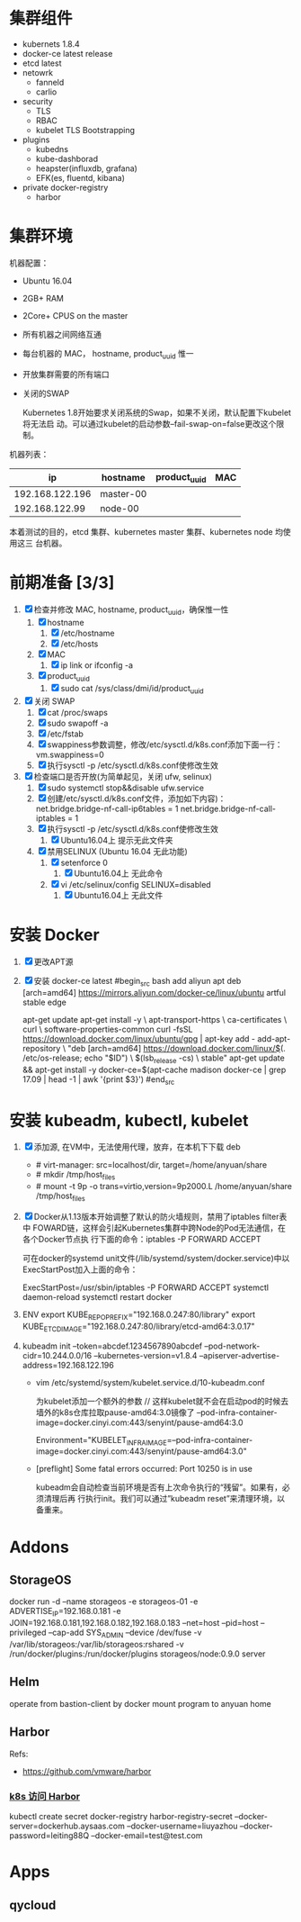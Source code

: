 * 集群组件
- kubernets 1.8.4
- docker-ce latest release
- etcd latest
- netowrk
  - fanneld
  - carlio
- security
  - TLS
  - RBAC
  - kubelet TLS Bootstrapping
- plugins
  - kubedns
  - kube-dashborad
  - heapster(influxdb, grafana)
  - EFK(es, fluentd, kibana)
- private docker-registry
  - harbor
* 集群环境
  机器配置：
  - Ubuntu 16.04
  - 2GB+ RAM
  - 2Core+ CPUS on the master
  - 所有机器之间网络互通
  - 每台机器的 MAC， hostname, product_uuid 惟一
  - 开放集群需要的所有端口
  - 关闭的SWAP

    Kubernetes 1.8开始要求关闭系统的Swap，如果不关闭，默认配置下kubelet将无法启
    动。可以通过kubelet的启动参数–fail-swap-on=false更改这个限制。

  机器列表：
  |              ip | hostname  | product_uuid | MAC |
  |-----------------+-----------+--------------+-----|
  | 192.168.122.196 | master-00 |              |     |
  |  192.168.122.99 | node-00   |              |     |


  本着测试的目的，etcd 集群、kubernetes master 集群、kubernetes node 均使用这三
  台机器。
* 前期准备 [3/3]
   1. [X] 检查并修改 MAC, hostname, product_uuid，确保惟一性
      1. [X] hostname
         1. [X] /etc/hostname
         2. [X] /etc/hosts
      2. [X] MAC
         1. [X] ip link or ifconfig -a
      3. [X] product_uuid
         1. [X] sudo cat /sys/class/dmi/id/product_uuid
   2. [X] 关闭 SWAP
      1. [X] cat /proc/swaps
      2. [X] sudo swapoff -a
      3. [X] /etc/fstab
      4. [X] swappiness参数调整，修改/etc/sysctl.d/k8s.conf添加下面一行：
         vm.swappiness=0
      5. [X] 执行sysctl -p /etc/sysctl.d/k8s.conf使修改生效

   3. [X] 检查端口是否开放(为简单起见，关闭 ufw, selinux)
      1. [X] sudo systemctl stop&&disable ufw.service
      2. [X] 创建/etc/sysctl.d/k8s.conf文件，添加如下内容)：
         net.bridge.bridge-nf-call-ip6tables = 1
         net.bridge.bridge-nf-call-iptables = 1
      3. [X] 执行sysctl -p /etc/sysctl.d/k8s.conf使修改生效
         1. [X]  Ubuntu16.04上 提示无此文件夹
      4. [X] 禁用SELINUX (Ubuntu 16.04 无此功能)
         1. [X] setenforce 0
            1. [X] Ubuntu16.04上 无此命令
         2. [X] vi /etc/selinux/config
            SELINUX=disabled
            1. [X] Ubuntu16.04上 无此文件

* 安装 Docker
  1. [X] 更改APT源
  2. [X] 安装 docker-ce latest
     #begin_src bash
     add aliyun apt
     deb [arch=amd64] https://mirrors.aliyun.com/docker-ce/linux/ubuntu artful stable edge
     # or
     apt-get update
     apt-get install -y \
     apt-transport-https \
     ca-certificates \
     curl \
     software-properties-common
     curl -fsSL https://download.docker.com/linux/ubuntu/gpg | apt-key add -
     add-apt-repository \
     "deb [arch=amd64] https://download.docker.com/linux/$(. /etc/os-release; echo "$ID") \
     $(lsb_release -cs) \
     stable"
     apt-get update && apt-get install -y docker-ce=$(apt-cache madison docker-ce | grep 17.09 | head -1 | awk '{print $3}')
     #end_src

* 安装 kubeadm, kubectl, kubelet
  1. [X] 添加源, 在VM中，无法使用代理，放弃，在本机下下载 deb
     - # virt-manager: src=localhost/dir, target=/home/anyuan/share
     - # mkdir /tmp/host_files
     - # mount -t 9p -o trans=virtio,version=9p2000.L /home/anyuan/share /tmp/host_files

  2. [X] Docker从1.13版本开始调整了默认的防火墙规则，禁用了iptables filter表中
     FOWARD链，这样会引起Kubernetes集群中跨Node的Pod无法通信，在各个Docker节点执
     行下面的命令：iptables -P FORWARD ACCEPT

     可在docker的systemd unit文件(/lib/systemd/system/docker.service)中以ExecStartPost加入上面的命令：

     ExecStartPost=/usr/sbin/iptables -P FORWARD ACCEPT
     systemctl daemon-reload
     systemctl restart docker
  3. ENV
     export KUBE_REPO_PREFIX="192.168.0.247:80/library"
     export KUBE_ETCD_IMAGE="192.168.0.247:80/library/etcd-amd64:3.0.17"

  4. kubeadm init --token=abcdef.1234567890abcdef --pod-network-cidr=10.244.0.0/16 --kubernetes-version=v1.8.4 --apiserver-advertise-address=192.168.122.196
     - vim /etc/systemd/system/kubelet.service.d/10-kubeadm.conf

       为kubelet添加一个额外的参数 // 这样kubelet就不会在启动pod的时候去墙外的k8s仓库拉取pause-amd64:3.0镜像了
       --pod-infra-container-image=docker.cinyi.com:443/senyint/pause-amd64:3.0

       Environment="KUBELET_INFRA_IMAGE=--pod-infra-container-image=docker.cinyi.com:443/senyint/pause-amd64:3.0"

     - [preflight] Some fatal errors occurred: Port 10250 is in use

       kubeadm会自动检查当前环境是否有上次命令执行的“残留”。如果有，必须清理后再
       行执行init。我们可以通过”kubeadm reset”来清理环境，以备重来。

* Addons
** StorageOS
   docker run -d --name storageos -e storageos-01 -e ADVERTISE_IP=192.168.0.181 -e JOIN=192.168.0.181,192.168.0.182,192.168.0.183 --net=host --pid=host --privileged --cap-add SYS_ADMIN --device /dev/fuse -v /var/lib/storageos:/var/lib/storageos:rshared -v /run/docker/plugins:/run/docker/plugins storageos/node:0.9.0 server
** Helm
   operate from bastion-client by docker
   mount program to anyuan home

** Harbor
   Refs:
   - https://github.com/vmware/harbor

*** [[https://kubernetes.io/docs/tasks/configure-pod-container/pull-image-private-registry/][k8s 访问 Harbor]]
    kubectl create secret docker-registry harbor-registry-secret --docker-server=dockerhub.aysaas.com --docker-username=liuyazhou --docker-password=leiting88Q --docker-email=test@test.com

* Apps
** qycloud
